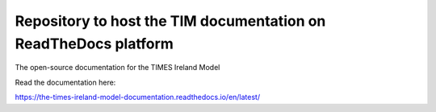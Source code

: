 Repository to host the TIM documentation on ReadTheDocs platform
=================================================================

The open-source documentation for the TIMES Ireland Model

Read the documentation here:

https://the-times-ireland-model-documentation.readthedocs.io/en/latest/

